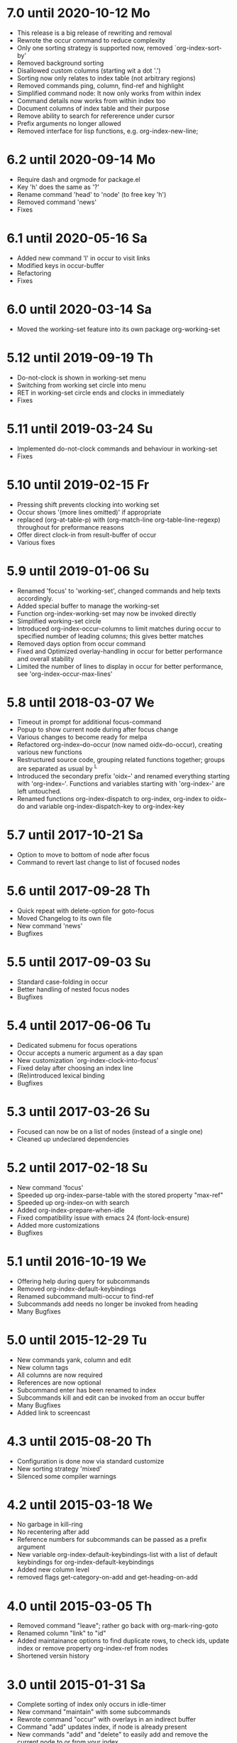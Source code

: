 * 7.0 until 2020-10-12 Mo

  - This release is a big release of rewriting and removal
  - Rewrote the occur command to reduce complexity
  - Only one sorting strategy is supported now, removed `org-index-sort-by'
  - Removed background sorting
  - Disallowed custom columns (starting wit a dot '.')
  - Sorting now only relates to index table (not arbitrary regions)
  - Removed commands ping, column, find-ref and highlight
  - Simplified command node: It now only works from within index
  - Command details now works from within index too
  - Document columns of index table and their purpose
  - Remove ability to search for refererence under cursor
  - Prefix arguments no longer allowed
  - Removed interface for lisp functions, e.g. org-index-new-line;

* 6.2 until 2020-09-14 Mo

  - Require dash and orgmode for package.el
  - Key 'h' does the same as '?'
  - Rename command 'head' to 'node' (to free key 'h')
  - Removed command 'news'
  - Fixes

* 6.1 until 2020-05-16 Sa

  - Added new command 'l' in occur to visit links
  - Modified keys in occur-buffer
  - Refactoring
  - Fixes

* 6.0 until 2020-03-14 Sa

  - Moved the working-set feature into its own package org-working-set

* 5.12 until 2019-09-19 Th

  - Do-not-clock is shown in working-set menu
  - Switching from working set circle into menu
  - RET in working-set circle ends and clocks in immediately
  - Fixes

* 5.11 until 2019-03-24 Su

  - Implemented do-not-clock commands and behaviour in working-set
  - Fixes

* 5.10 until 2019-02-15 Fr

  - Pressing shift prevents clocking into working set
  - Occur shows '(more lines omitted)' if appropriate
  - replaced (org-at-table-p) with (org-match-line org-table-line-regexp)
    throughout for preformance reasons
  - Offer direct clock-in from result-buffer of occur
  - Various fixes

* 5.9 until 2019-01-06 Su

  - Renamed 'focus' to 'working-set', changed commands and help texts accordingly.
  - Added special buffer to manage the working-set
  - Function org-index-working-set may now be invoked directly
  - Simplified working-set circle
  - Introduced org-index-occur-columns to limit matches during occur to specified
    number of leading columns; this gives better matches
  - Removed days option from occur command
  - Fixed and Optimized overlay-handling in occur for better performance and
    overall stability
  - Limited the number of lines to display in occur for better performance,
    see 'org-index-occur-max-lines'

* 5.8 until 2018-03-07 We

  - Timeout in prompt for additional focus-command
  - Popup to show current node during after focus change
  - Various changes to become ready for melpa
  - Refactored org-index--do-occur (now named oidx--do-occur), creating various new functions
  - Restructured source code, grouping related functions together; groups are separated as
    usual by ^L
  - Introduced the secondary prefix 'oidx--' and renamed everything starting with 'org-index--'.
    Functions and variables starting with 'org-index-' are left untouched.
  - Renamed functions org-index-dispatch to org-index, org-index to oidx--do and variable
    org-index-dispatch-key to org-index-key

* 5.7 until 2017-10-21 Sa

  - Option to move to bottom of node after focus
  - Command to revert last change to list of focused nodes

* 5.6 until 2017-09-28 Th

  - Quick repeat with delete-option for goto-focus
  - Moved Changelog to its own file
  - New command 'news'
  - Bugfixes

* 5.5 until 2017-09-03 Su

  - Standard case-folding in occur
  - Better handling of nested focus nodes
  - Bugfixes

* 5.4 until 2017-06-06 Tu

  - Dedicated submenu for focus operations
  - Occur accepts a numeric argument as a day span
  - New customization `org-index-clock-into-focus'
  - Fixed delay after choosing an index line
  - (Re)introduced lexical binding
  - Bugfixes

* 5.3 until 2017-03-26 Su

  - Focused can now be on a list of nodes (instead of a single one)
  - Cleaned up undeclared dependencies

* 5.2 until 2017-02-18 Su

  - New command 'focus'
  - Speeded up org-index--parse-table with the stored property "max-ref"
  - Speeded up org-index--on with search
  - Added org-index-prepare-when-idle
  - Fixed compatibility issue with emacs 24 (font-lock-ensure)
  - Added more customizations
  - Bugfixes

* 5.1 until 2016-10-19 We

  - Offering help during query for subcommands
  - Removed org-index-default-keybindings
  - Renamed subcommand multi-occur to find-ref
  - Subcommands add needs no longer be invoked from heading
  - Many Bugfixes

* 5.0 until 2015-12-29 Tu

  - New commands yank, column and edit
  - New column tags
  - All columns are now required
  - References are now optional
  - Subcommand enter has been renamed to index
  - Subcommands kill and edit can be invoked from an occur buffer
  - Many Bugfixes
  - Added link to screencast

* 4.3 until 2015-08-20 Th

  - Configuration is done now via standard customize
  - New sorting strategy 'mixed'
  - Silenced some compiler warnings

* 4.2 until 2015-03-18 We

  - No garbage in kill-ring
  - No recentering after add
  - Reference numbers for subcommands can be passed as a prefix argument
  - New variable org-index-default-keybindings-list with a list of
    default keybindings for org-index-default-keybindings
  - Added new column level
  - removed flags get-category-on-add and get-heading-on-add

* 4.0 until 2015-03-05 Th

  - Removed command "leave"; rather go back with org-mark-ring-goto
  - Renamed column "link" to "id"
  - Added maintainance options to find duplicate rows, to check ids,
    update index or remove property org-index-ref from nodes
  - Shortened versin history

* 3.0 until 2015-01-31 Sa

  - Complete sorting of index only occurs in idle-timer
  - New command "maintain"  with some subcommands
  - Rewrote command "occur" with overlays in an indirect buffer
  - Command "add" updates index, if node is already present
  - New commands "add" and "delete" to easily add and remove
    the current node to or from your index.
  - New command "example" to create an example index.
  - Several new flags that are explained within index node.
  - Removed commands "reuse", "missing", "put", "goto",
    "update", "link", "fill", "unhighlight"
  - New function `org-index-default-keybindings'

* 2.0 until 2014-04-26 Sa

  - New functions org-index-new-line and org-index-get-line
    offer access to org-index from other lisp programs
  - Regression tests with ert
  - Renamed from "org-favtable" to "org-index"
  - Added an assistant to set up the index table
  - occur is now incremental, searching as you type
  - Integrated with org-mark-ring-goto
  - Added full support for ids
  - Renamed the package from "org-reftable" to "org-favtable"
  - Additional columns are required (e.g. "link"). Error messages will
    guide you
  - Ask user explicitly, which command to invoke
  - Renamed the package from "org-refer-by-number" to "org-reftable"

* 1.2 until 2012-09-22 Sa

  - New command "sort" to sort a buffer or region by reference number
  - New commands "highlight" and "unhighlight" to mark references
  - New command "head" to find a headline with a reference number
  - New commands occur and multi-occur
  - Started this Change Log

